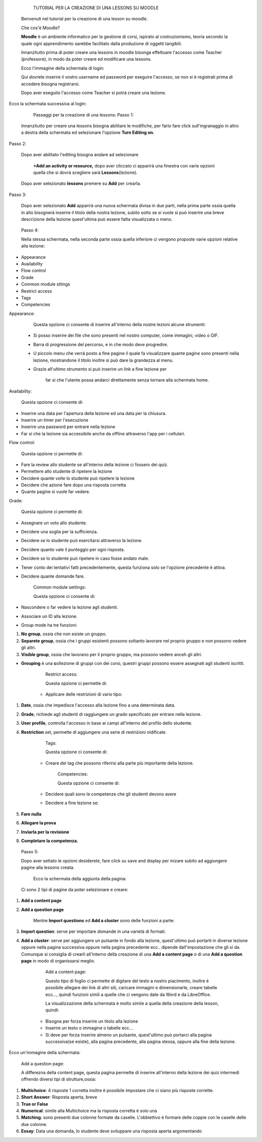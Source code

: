             TUTORIAL PER LA CREAZIONE DI UNA LESSONS SU MOODLE

        Benvenuti nel tutorial per la creazione di una lesson su moodle.

        Che cos'è Moodle?

        \ |STYLE0|\  è un ambiente informatico per la gestione di corsi, ispirato al costruzionismo, teoria secondo la quale ogni apprendimento sarebbe facilitato dalla produzione di oggetti tangibili.

        Innanzitutto prima di poter creare una lessons in moodle bisonga effettuare l'accesso come Teacher (professore), in modo da poter creare ed modificare una lessons.

        Ecco l'immagine della schermata di login:

 

        Qui dovrete inserire il vostro username ed password per eseguire l'accesso, se non si è registrati prima di accedere bisogna registrarsi.

        Dopo aver eseguito l'accesso come Teacher si potrà creare una lezione.

Ecco la schermata successiva al login:

 

         Passaggi per la creazione di una lessons: Passo 1:

        Innanzitutto per creare una lessons bisogna abilitare le modifiche, per farlo fare click sull'ingranaggio in altro a destra della schermata ed selezionare l'opzione \ |STYLE1|\ 

Passo 2:

        Dopo aver abilitato l'editing bisogna andare ad selezionare

         \ |STYLE2|\  dopo aver cliccato ci apparirà una finestra con varie opzioni quella che si dovrà scegliere sarà \ |STYLE3|\ (lezione).

\ |IMG1|\ 

        Dopo aver selezionato \ |STYLE4|\  premere su \ |STYLE5|\  per crearla.

Passo 3:

        Dopo aver selezionato \ |STYLE6|\  apparirà una nuova schermata divisa in due parti, nella prima parte ossia quella in alto bisognerà inserire il titolo della nostra lezione, subito sotto se si vuole si può inserire una breve descrizione della lezione quest'ultima può essere fatta visualizzata o meno.

\ |IMG2|\ 

 

        Passo 4:

        Nella stessa schermata, nella seconda parte ossia quella inferiore ci vengono proposte varie opzioni relative alla lezione:

* Appearance

* Availability

* Flow control

* Grade

* Common module sttings

* Restrict access

* Tags

* Competencies

Appearance:

        Questa opzione ci consente di inserire all'interno della nostre lezioni alcune strumenti:

    * Si posso inserire dei file che sono presenti nel nostro computer, come immagini, video o GIF.

    * Barra di progressione del percorso, e in che modo deve progredire.

    * U piccolo menu che verrà posto a fine pagine il quale fa visualizzare quante pagine sono presenti nella lezione, mostrandone il titolo inoltre si può dare la grandezza al menu.

    * Grazie all'ultimo strumento si può inserire un link a fine lezione per

             far si che l'utente possa andarci direttamente senza tornare alla schermata home.

\ |IMG3|\ 

Availability:

        Questa opzione ci consente di:

* Inserire una data per l'apertura della lezione ed una data per la chiusura.

* Inserire un timer per l'esecuzione

* Inserire una password per entrare nella lezione

* Far si che la lezione sia accessibile anche da offline attraverso l'app per i cellulari.

Flow control:

        Questa opzione ci permette di:

* Fare la review allo studente se all'interno della lezione ci fossero dei quiz.

* Permettere allo studente di ripetere la lezione

* Decidere quante volte lo studente può ripetere la lezione

* Decidere che azione fare dopo una risposta corretta

* Quante pagine si vuole far vedere.

 

 

Grade:

        Questa opzione ci permette di:

* Assegnare un voto allo studente.

* Decidere una soglia per la sufficienza.

* Decidere se lo studente può esercitarsi attraverso la lezione.

* Decidere quanto vale il punteggio per ogni risposta.

* Decidere se lo studente può ripetere in caso fosse andato male.

* Tener conto dei tentativi fatti precedentemente, questa funziona solo se l'opzione precedente è attiva.

* Decidere quante domande fare.

 

        Common module settings:

        Questa opzione ci consente di:

* Nascondere o far vedere la lezione agli studenti.

* Associare un ID alla lezione.

* Group mode ha tre funzioni:

#. \ |STYLE7|\ , ossia che non esiste un gruppo.

#. \ |STYLE8|\ , ossia che i gruppi esistenti possono soltanto lavorare nel proprio gruppo e non possono vedere gli altri.

#. \ |STYLE9|\ , ossia che lavorano per il proprio gruppo, ma possono vedere anceh gli altri.

* \ |STYLE10|\  è una \ |STYLE11|\ ollezione di gruppi con dei corsi, questri gruppi possono essere assegnati agli studenti iscritti.

 

        Restrict access:

        Questa opzione ci permette di:

    * Applicare delle restrizioni di vario tipo:

#. \ |STYLE12|\ , ossia che impedisce l'accesso alla lezione fino a una determinata data.

#. \ |STYLE13|\ , richiede agli studenti di raggiungere un grado specificato per entrare nella lezione.

#. \ |STYLE14|\ , controlla l'accesso in base ai campi all'interno del profilo dello studente.

#. \ |STYLE15|\  set, permette di aggiungere una serie di restrizioni nidificate.

 

        Tags:

        Questa opzione ci consente di:

    * Creare dei tag che possono riferirsi alla parte più importante della lezione.

 

        Competencies:

        Questa opzione ci consente di:

    * Decidere quali sono le competenze che gli studenti devono avere

    * Decidere a fine lezione se:

#. \ |STYLE16|\ 

#. \ |STYLE17|\ 

#. \ |STYLE18|\ 

#. \ |STYLE19|\ 

\ |IMG4|\ 

 

        Passo 5:

        Dopo aver settato le opzioni desiderete, fare click su save and display per inizare subito ad aggiungere pagine alla lessons creata.

         Ecco la schermata della aggiunta della pagina:

        Ci sono 2 tipi di pagine da poter selezionare e creare:

#. \ |STYLE20|\ 

#. \ |STYLE21|\ 

        Mentre \ |STYLE22|\  ed \ |STYLE23|\  sono delle funzioni a parte:

#. \ |STYLE24|\ : serve per importare domande in una varietà di formati.

#. \ |STYLE25|\ : serve per aggiungere un pulsante in fondo alla lezione, quest'ultimo può portarti in diverse lezione oppure nella pagina successiva oppure nella pagina precedente ecc.. dipende dall'impostazione che gli si da. Comunque si consiglia di crearli all'interno della creazione di una \ |STYLE26|\  o di una \ |STYLE27|\  in modo di organissarsi meglio.

        Add a content page:

        Questo tipo di foglio ci permette di digitare del testo a nostro piacimento, inoltre è possibile allegare dei link di altri siti, caricare immagini e dimensionarle, creare tabelle ecc…, quindi funzioni simili a quelle che ci vengono date da Word e da LibreOffice.

        La visualizzazione della schermata è molto simile a quella della creazione della lesson, quindi:

    * Bisogna per forza inserire un titolo alla lezione

    * Inserire un testo o immagine o tabelle ecc…

    * Si deve per forza inserire almeno un pulsante, quest'ultimo può portarci alla pagina successiva(se esiste), alla pagina precedente, alla pagina stessa, oppure alla fine della lezione.

         

Ecco un'immagine della schermata:

        Add a question page:

        A differezna della content page, questa pagina permette di inserire all'interno della lezione dei quiz intermedi offrendo diversi tipi di strutture,ossia:

#. \ |STYLE28|\ : 4 risposte 1 corretta inoltre è possibile impostare che ci siano più risposte corrette.

#. \ |STYLE29|\ : Risposta aperta, breve

#. \ |STYLE30|\ 

#. \ |STYLE31|\ : simile alla Multichoice ma la risposta corretta è solo una

#. \ |STYLE32|\ : sono presenti due colonne formate da caselle. L'obbiettivo è formare delle coppie con le caselle delle due colonne.

#. \ |STYLE33|\ : Data una domanda, lo studente deve sviluppare una risposta aperta argomentando


.. bottom of content


.. |STYLE0| replace:: **Moodle**

.. |STYLE1| replace:: **Turn Editing on.**

.. |STYLE2| replace:: **+Add an activity or resource,**

.. |STYLE3| replace:: **Lessons**

.. |STYLE4| replace:: **lessons**

.. |STYLE5| replace:: **Add**

.. |STYLE6| replace:: **Add**

.. |STYLE7| replace:: **No group**

.. |STYLE8| replace:: **Separete group**

.. |STYLE9| replace:: **Visible group**

.. |STYLE10| replace:: **Grouping**

.. |STYLE11| replace:: **c**

.. |STYLE12| replace:: **Date**

.. |STYLE13| replace:: **Grade**

.. |STYLE14| replace:: **User profile**

.. |STYLE15| replace:: **Restriction**

.. |STYLE16| replace:: **Fare nulla**

.. |STYLE17| replace:: **Allegare la prova**

.. |STYLE18| replace:: **Inviarla per la revisione**

.. |STYLE19| replace:: **Completare la competenza.**

.. |STYLE20| replace:: **Add a content page**

.. |STYLE21| replace:: **Add a question page**

.. |STYLE22| replace:: **Import questions**

.. |STYLE23| replace:: **Add a cluster**

.. |STYLE24| replace:: **Import question**

.. |STYLE25| replace:: **Add a cluster**

.. |STYLE26| replace:: **Add a content page**

.. |STYLE27| replace:: **Add a question page**

.. |STYLE28| replace:: **Multichoice**

.. |STYLE29| replace:: **Short Answer**

.. |STYLE30| replace:: **True or False**

.. |STYLE31| replace:: **Numerical**

.. |STYLE32| replace:: **Matching**

.. |STYLE33| replace:: **Essay**

.. |IMG1| image:: static/TUTORIAL_LESSONS-convertito_1.png
   :height: 492 px
   :width: 481 px

.. |IMG2| image:: static/TUTORIAL_LESSONS-convertito_2.png
   :height: 132 px
   :width: 590 px

.. |IMG3| image:: static/TUTORIAL_LESSONS-convertito_3.png
   :height: 441 px
   :width: 313 px

.. |IMG4| image:: static/TUTORIAL_LESSONS-convertito_4.png
   :height: 134 px
   :width: 498 px
